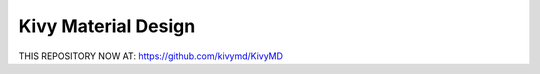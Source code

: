 Kivy Material Design
********************

THIS REPOSITORY NOW AT: https://github.com/kivymd/KivyMD
